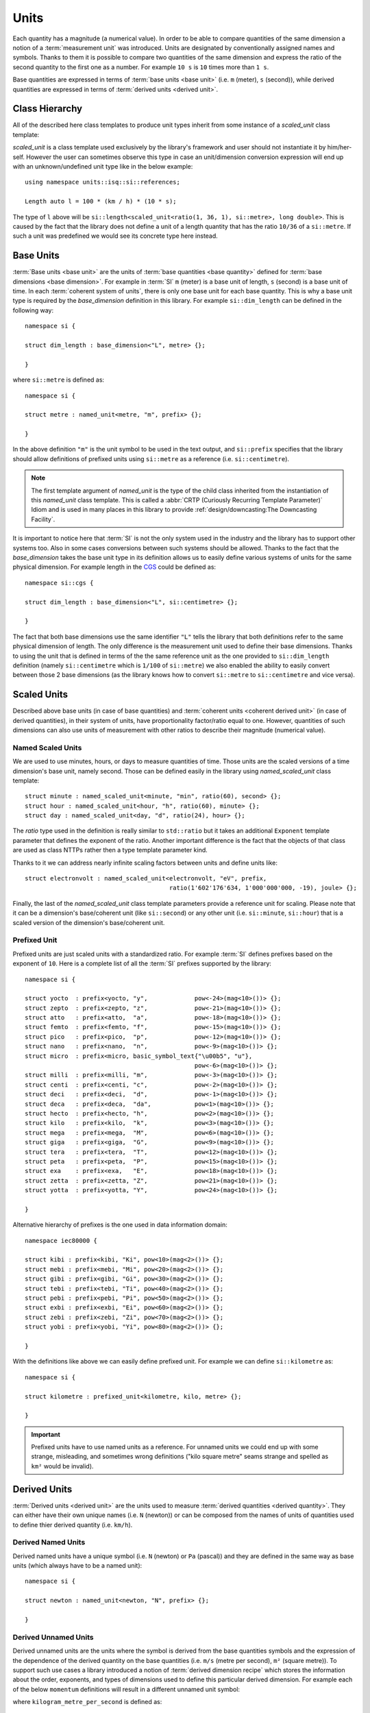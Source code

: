 .. namespace:: units

Units
=====

Each quantity has a magnitude (a numerical value). In order to be able to
compare quantities of the same dimension a notion of a :term:`measurement unit`
was introduced. Units are designated by conventionally assigned names and
symbols. Thanks to them it is possible to compare two quantities of the
same dimension and express the ratio of the second quantity to the first
one as a number. For example ``10 s`` is ``10`` times more than ``1 s``.

Base quantities are expressed in terms of :term:`base units <base unit>`
(i.e. ``m`` (meter), ``s`` (second)), while derived quantities are expressed
in terms of :term:`derived units <derived unit>`.


Class Hierarchy
---------------

All of the described here class templates to produce unit types inherit from some instance
of a `scaled_unit` class template:

.. raw:: html

    <object data="../_images/units.svg" type="image/svg+xml" class="align-center" style="max-width: 100%;"></object>

..
    https://www.planttext.com

    @startuml

    skinparam monochrome true
    skinparam shadowing false
    skinparam backgroundColor #fcfcfc

    hide members
    hide circle

    left to right direction

    package Unit <<Frame>> [[../../framework/units.html]] {

    abstract scaled_unit<UnitRatio, Unit>

    abstract prefixed_alias_unit<Unit, Prefix, AliasUnit> [[../../framework/units.html#aliased-units]]
    abstract alias_unit<Unit, Symbol> [[../../framework/units.html#aliased-units]]
    abstract derived_scaled_unit<Dimension, Unit, Unit...> [[../../framework/units.html#derived-scaled-units]]
    abstract derived_unit [[../../framework/units.html#derived-unnamed-units]]
    abstract prefixed_unit<Prefix, Unit> [[../../framework/units.html#prefixed-unit]]
    abstract named_scaled_unit<Symbol, Ratio, Unit> [[../../framework/units.html#named-scaled-units]]
    abstract named_unit<Symbol> [[../../framework/units.html#base-units]]

    scaled_unit <|-- named_unit
    scaled_unit <|-- named_scaled_unit
    scaled_unit <|-- prefixed_unit
    scaled_unit <|-- derived_unit
    scaled_unit <|-- derived_scaled_unit
    scaled_unit <|-- alias_unit
    scaled_unit <|-- prefixed_alias_unit
    }

    @enduml

`scaled_unit` is a class template used exclusively by the library's framework
and user should not instantiate it by him/her-self. However the user can sometimes
observe this type in case an unit/dimension conversion expression will end up with an
unknown/undefined unit type like in the below example::

    using namespace units::isq::si::references;

    Length auto l = 100 * (km / h) * (10 * s);

The type of ``l`` above will be
``si::length<scaled_unit<ratio(1, 36, 1), si::metre>, long double>``. This is caused
by the fact that the library does not define a unit of a length quantity that has the
ratio ``10/36`` of a ``si::metre``. If such a unit was predefined we would see its concrete
type here instead.


Base Units
----------

:term:`Base units <base unit>` are the units of
:term:`base quantities <base quantity>` defined for
:term:`base dimensions <base dimension>`. For example in :term:`SI`
``m`` (meter) is a base unit of length, ``s`` (second) is a base unit of
time. In each :term:`coherent system of units`, there is only one base
unit for each base quantity. This is why a base unit type is required by
the `base_dimension` definition in this library. For example ``si::dim_length``
can be defined in the following way::

    namespace si {

    struct dim_length : base_dimension<"L", metre> {};

    }

where ``si::metre`` is defined as::

    namespace si {

    struct metre : named_unit<metre, "m", prefix> {};

    }

In the above definition ``"m"`` is the unit symbol to be used in the text
output, and ``si::prefix`` specifies that the library should allow
definitions of prefixed units using ``si::metre`` as a reference (i.e.
``si::centimetre``).

.. seealso::

    For more information on prefixes and scaling please refer to
    `Scaled Units`_.

.. note::

    The first template argument of `named_unit` is the type of the
    child class inherited from the instantiation of this `named_unit`
    class template. This is called a
    :abbr:`CRTP (Curiously Recurring Template Parameter)` Idiom and is used
    in many places in this library to provide
    :ref:`design/downcasting:The Downcasting Facility`.


It is important to notice here that :term:`SI` is not the only system used
in the industry and the library has to support other systems too. Also
in some cases conversions between such systems should be allowed. Thanks to
the fact that the `base_dimension` takes the base unit type in its definition
allows us to easily define various systems of units for the same physical
dimension. For example length in the
`CGS <https://en.wikipedia.org/wiki/Centimetre%E2%80%93gram%E2%80%93second_system_of_units>`_
could be defined as::

    namespace si::cgs {

    struct dim_length : base_dimension<"L", si::centimetre> {};

    }

The fact that both base dimensions use the same identifier ``"L"`` tells
the library that both definitions refer to the same physical dimension of
length. The only difference is the measurement unit used to define their
base dimensions. Thanks to using the unit that is defined in terms of the
the same reference unit as the one provided to ``si::dim_length`` definition
(namely ``si::centimetre`` which is ``1/100`` of ``si::metre``) we also enabled
the ability to easily convert between those 2 base dimensions (as the library
knows how to convert ``si::metre`` to ``si::centimetre`` and vice versa).

.. seealso::

    More details on custom systems definitions and conversions between
    units of the same physical dimension can be found in the
    :ref:`use_cases/extensions:Custom Systems` chapter.


Scaled Units
------------

Described above base units (in case of base quantities) and
:term:`coherent units <coherent derived unit>` (in case of derived quantities),
in their system of units, have proportionality factor/ratio equal to one.
However, quantities of such dimensions can also use units of measurement
with other ratios to describe their magnitude (numerical value).


Named Scaled Units
^^^^^^^^^^^^^^^^^^

We are used to use minutes, hours, or days to measure quantities of time.
Those units are the scaled versions of a time dimension's base unit,
namely second. Those can be defined easily in the library using
`named_scaled_unit` class template::

    struct minute : named_scaled_unit<minute, "min", ratio(60), second> {};
    struct hour : named_scaled_unit<hour, "h", ratio(60), minute> {};
    struct day : named_scaled_unit<day, "d", ratio(24), hour> {};

The `ratio` type used in the definition is really similar to ``std::ratio`` but it takes
an additional ``Exponent`` template parameter that defines the exponent of the ratio.
Another important difference is the fact that the objects of that class are used
as class NTTPs rather then a type template parameter kind.

Thanks to it we can address nearly infinite scaling factors between units
and define units like::

    struct electronvolt : named_scaled_unit<electronvolt, "eV", prefix,
                                            ratio(1'602'176'634, 1'000'000'000, -19), joule> {};

Finally, the last of the `named_scaled_unit` class template parameters
provide a reference unit for scaling. Please note that it can be a dimension's
base/coherent unit (like ``si::second``) or any other unit (i.e. ``si::minute``,
``si::hour``) that is a scaled version of the dimension's base/coherent unit.


Prefixed Unit
^^^^^^^^^^^^^

Prefixed units are just scaled units with a standardized ratio. For example
:term:`SI` defines prefixes based on the exponent of ``10``. Here is a
complete list of all the :term:`SI` prefixes supported by the library::

    namespace si {

    struct yocto  : prefix<yocto, "y",             pow<-24>(mag<10>())> {};
    struct zepto  : prefix<zepto, "z",             pow<-21>(mag<10>())> {};
    struct atto   : prefix<atto,  "a",             pow<-18>(mag<10>())> {};
    struct femto  : prefix<femto, "f",             pow<-15>(mag<10>())> {};
    struct pico   : prefix<pico,  "p",             pow<-12>(mag<10>())> {};
    struct nano   : prefix<nano,  "n",             pow<-9>(mag<10>())> {};
    struct micro  : prefix<micro, basic_symbol_text{"\u00b5", "u"},
                                                   pow<-6>(mag<10>())> {};
    struct milli  : prefix<milli, "m",             pow<-3>(mag<10>())> {};
    struct centi  : prefix<centi, "c",             pow<-2>(mag<10>())> {};
    struct deci   : prefix<deci,  "d",             pow<-1>(mag<10>())> {};
    struct deca   : prefix<deca,  "da",            pow<1>(mag<10>())> {};
    struct hecto  : prefix<hecto, "h",             pow<2>(mag<10>())> {};
    struct kilo   : prefix<kilo,  "k",             pow<3>(mag<10>())> {};
    struct mega   : prefix<mega,  "M",             pow<6>(mag<10>())> {};
    struct giga   : prefix<giga,  "G",             pow<9>(mag<10>())> {};
    struct tera   : prefix<tera,  "T",             pow<12>(mag<10>())> {};
    struct peta   : prefix<peta,  "P",             pow<15>(mag<10>())> {};
    struct exa    : prefix<exa,   "E",             pow<18>(mag<10>())> {};
    struct zetta  : prefix<zetta, "Z",             pow<21>(mag<10>())> {};
    struct yotta  : prefix<yotta, "Y",             pow<24>(mag<10>())> {};

    }

Alternative hierarchy of prefixes is the one used in data information
domain::

    namespace iec80000 {

    struct kibi : prefix<kibi, "Ki", pow<10>(mag<2>())> {};
    struct mebi : prefix<mebi, "Mi", pow<20>(mag<2>())> {};
    struct gibi : prefix<gibi, "Gi", pow<30>(mag<2>())> {};
    struct tebi : prefix<tebi, "Ti", pow<40>(mag<2>())> {};
    struct pebi : prefix<pebi, "Pi", pow<50>(mag<2>())> {};
    struct exbi : prefix<exbi, "Ei", pow<60>(mag<2>())> {};
    struct zebi : prefix<zebi, "Zi", pow<70>(mag<2>())> {};
    struct yobi : prefix<yobi, "Yi", pow<80>(mag<2>())> {};

    }

With the definitions like above we can easily define prefixed unit. For
example we can define ``si::kilometre`` as::

    namespace si {

    struct kilometre : prefixed_unit<kilometre, kilo, metre> {};

    }

.. important::

    Prefixed units have to use named units as a reference. For unnamed
    units we could end up with some strange, misleading, and sometimes
    wrong definitions ("kilo square metre" seams strange and spelled
    as ``km²`` would be invalid).


Derived Units
-------------

:term:`Derived units <derived unit>` are the units used to measure
:term:`derived quantities <derived quantity>`. They can either have their own unique
names (i.e. ``N`` (newton)) or can be composed from the names of units of quantities
used to define thier derived quantity (i.e. ``km/h``).


Derived Named Units
^^^^^^^^^^^^^^^^^^^

Derived named units have a unique symbol (i.e. ``N`` (newton) or ``Pa``
(pascal)) and they are defined in the same way as base units (which
always have to be a named unit)::

    namespace si {

    struct newton : named_unit<newton, "N", prefix> {};

    }


Derived Unnamed Units
^^^^^^^^^^^^^^^^^^^^^

Derived unnamed units are the units where the symbol is derived from the
base quantities symbols and the expression of the dependence of the derived
quantity on the base quantities (i.e. ``m/s`` (metre per second), ``m²``
(square metre)). To support such use cases a library introduced a notion of
:term:`derived dimension recipe` which stores the information about the
order, exponents, and types of dimensions used to define this particular
derived dimension. For example each of the below ``momentum`` definitions
will result in a different unnamed unit symbol:

.. code-block::
    :emphasize-lines: 2-4, 6-8, 10-12

    struct dim_momentum : derived_dimension<dim_momentum, kilogram_metre_per_second,
                                            exponent<si::dim_mass, 1>,
                                            exponent<si::dim_length, 1>,
                                            exponent<si::dim_time, -1>> {};    // kg⋅m/s
    struct dim_momentum : derived_dimension<dim_momentum, kilogram_metre_per_second,
                                            exponent<si::dim_length, 1>,
                                            exponent<si::dim_mass, 1>,
                                            exponent<si::dim_time, -1>> {};    // m⋅kg/s
    struct dim_momentum : derived_dimension<dim_momentum, kilogram_metre_per_second,
                                            exponent<si::dim_time, -1>,
                                            exponent<si::dim_length, 1>,
                                            exponent<si::dim_mass, 1>> {};     // 1/s⋅m⋅kg

where ``kilogram_metre_per_second`` is defined as::

    struct kilogram_metre_per_second : derived_unit<kilogram_metre_per_second> {};

However, the easiest way to define momentum is just to use the
``si::dim_speed`` derived dimension in the recipe:

.. code-block::
    :emphasize-lines: 3

    struct dim_momentum : derived_dimension<dim_momentum, kilogram_metre_per_second,
                                            exponent<si::dim_mass, 1>,
                                            exponent<si::dim_speed, 1>> {}; // kg⋅m/s

In such a case the library will do its magic and will automatically
unpack a provided derived dimension to its base dimensions in order to
end up with a :term:`normalized derived dimension` for a parent entity.

The need to support a derived dimension in the recipe is not just a
syntactic sugar that allows us to do less typing. It is worth to notice
here that some of the derived unnamed units are defined in terms of other
derived named units (i.e. surface tension quantity is measured in terms
of ``N/m``):

.. code-block::
    :emphasize-lines: 2

    struct dim_surface_tension : derived_dimension<dim_surface_tension, newton_per_metre,
                                                   exponent<si::dim_force, 1>,
                                                   exponent<si::dim_length, -1>> {}; // N/m

If we defined the above in terms of base units we would end up with
a ``kg/s²`` derived unit symbol.


Derived Scaled Units
^^^^^^^^^^^^^^^^^^^^

For some units determining of a correct scaling ratio may not be trivial,
and even if done correctly, may be a pain to maintain. For a simple example
let's take a "kilometre per hour" unit. What is the easiest to maintain
ratio in reference to the "metre per second":

- ``1000/3600``
- ``10/36``
- ``5/18``

Whichever, we choose there will always be someone not happy with our choice.

Thanks to a `derived_scaled_unit` class template provided by the library this problem
does not exist at all. With it ``si::kilometre_per_hour`` can be defined as::

    namespace si {

    struct kilometre_per_hour : derived_scaled_unit<kilometre_per_hour, dim_speed, kilometre, hour> {};

    }

In case the scaled derived unit should serve as a named one we can use
a `named_derived_unit` where the user is able to provide a symbol for the unit
by him/her-self::

    namespace si::fps {

    struct knot : named_derived_unit<knot, dim_speed, "knot", nautical_mile, hour> {};

    }

Please note that the dervided scaled units are the only unit-related class templates
that take a dimension as its parameter. This derived dimension provides a :term:`recipe`
used for its definition. Based on the information stored in the recipe
(order, type, and exponents of composite dimensions) and the ratios of units
provided in the template parameter list after the derived dimension parameter,
the library calculates the final ratio for this unit.


Aliased Units
-------------

In order to make our life easier people tend to assign alternative/aliased names
to some popular units. As an example we often use "tonne" instead of "megagram",
"litre" instead of "cubic decimetre", or "hectare" instead of "square hectometre".

This library provides facilities to define aliased names to already defined units
with `alias_unit` class template::

    namespace si {

    struct litre : alias_unit<cubic_decimetre, "l", prefix> {};

    }

Also, it is possible to add prefixes to such aliased units with `prefixed_alias_unit`
class template::

    namespace si {

    struct millilitre : prefixed_alias_unit<cubic_centimetre, milli, litre> {};

    }


.. seealso::

    To learn more about unknown units please refer to the
    :ref:`use_cases/unknown_dimensions:Working with Unknown Dimensions and Their Units` chapter.


## System reference

"It is important to emphasize that each physical quantity has only one coherent SI unit, even
though this unit can be expressed in different forms by using some of the special names and
symbols."
The converse, however, is not true, because in general several different quantities may
share the same SI unit.


For example, for the quantity heat capacity as well as for the
quantity entropy the SI unit is joule per kelvin. Similarly, for the base quantity electric
current as well as the derived quantity magnetomotive force the SI unit is the ampere. It is
therefore important not to use the unit alone to specify the quantity.
